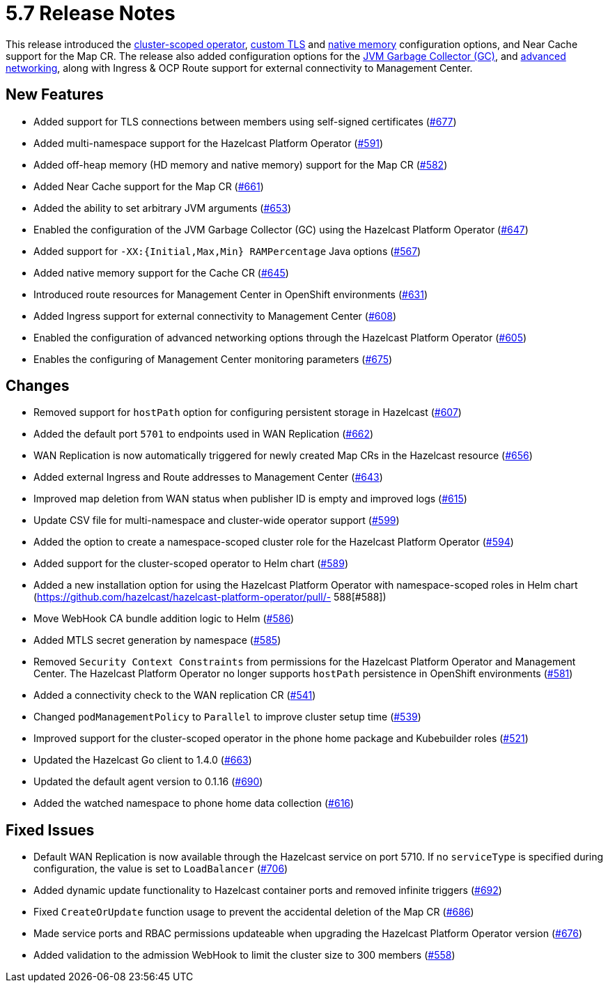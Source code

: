 = 5.7 Release Notes

This release introduced the xref:get-started.adoc#step-1-deploy-hazelcast-platform-operator[cluster-scoped operator], xref:tls.adoc[custom TLS] and xref:native-memory.adoc[native memory] configuration options, and Near Cache support for the Map CR. The release also added configuration options for the xref:jvm-parameters.adoc[JVM Garbage Collector (GC)], and xref:advanced-networking.adoc[advanced networking], along with Ingress & OCP Route support for external connectivity to Management Center.

== New Features
- Added support for TLS connections between members using self-signed certificates (https://github.com/hazelcast/hazelcast-platform-operator/pull/677[#677])
- Added multi-namespace support for the Hazelcast Platform Operator (https://github.com/hazelcast/hazelcast-platform-operator/pull/591[#591])
- Added off-heap memory (HD memory and native memory) support for the Map CR (https://github.com/hazelcast/hazelcast-platform-operator/pull/582[#582])
- Added Near Cache support for the Map CR (https://github.com/hazelcast/hazelcast-platform-operator/pull/661[#661])
- Added the ability to set arbitrary JVM arguments (https://github.com/hazelcast/hazelcast-platform-operator/pull/653[#653])
- Enabled the configuration of the JVM Garbage Collector (GC) using the Hazelcast Platform Operator (https://github.com/hazelcast/hazelcast-platform-operator/pull/647[#647])
- Added support for `-XX:{Initial,Max,Min} RAMPercentage` Java options (https://github.com/hazelcast/hazelcast-platform-operator/pull/567[#567])
- Added native memory support for the Cache CR (https://github.com/hazelcast/hazelcast-platform-operator/pull/645[#645])
- Introduced route resources for Management Center in OpenShift environments (https://github.com/hazelcast/hazelcast-platform-operator/pull/631[#631])
- Added Ingress support for external connectivity to Management Center (https://github.com/hazelcast/hazelcast-platform-operator/pull/608[#608])
- Enabled the configuration of advanced networking options through the Hazelcast Platform Operator (https://github.com/hazelcast/hazelcast-platform-operator/pull/605[#605])
- Enables the configuring of Management Center monitoring parameters (https://github.com/hazelcast/hazelcast-platform-operator/pull/675[#675])

== Changes
- Removed support for `hostPath` option for configuring persistent storage in Hazelcast (https://github.com/hazelcast/hazelcast-platform-operator/pull/607[#607])
- Added the default port `5701` to endpoints used in WAN Replication (https://github.com/hazelcast/hazelcast-platform-operator/pull/662[#662])
- WAN Replication is now automatically triggered for newly created Map CRs in the Hazelcast resource (https://github.com/hazelcast/hazelcast-platform-operator/pull/656[#656])
- Added external Ingress and Route addresses to Management Center (https://github.com/hazelcast/hazelcast-platform-operator/pull/643[#643])
- Improved map deletion from WAN status when publisher ID is empty and improved logs (https://github.com/hazelcast/hazelcast-platform-operator/pull/615[#615])
- Update CSV file for multi-namespace and cluster-wide operator support (https://github.com/hazelcast/hazelcast-platform-operator/pull/599[#599])
- Added the  option to create a namespace-scoped cluster role for the Hazelcast Platform Operator (https://github.com/hazelcast/hazelcast-platform-operator/pull/594[#594])
- Added support for the cluster-scoped operator to Helm chart (https://github.com/hazelcast/hazelcast-platform-operator/pull/589[#589])
- Added a new installation option for using the Hazelcast Platform Operator with namespace-scoped roles in Helm chart (https://github.com/hazelcast/hazelcast-platform-operator/pull/- 588[#588])
- Move WebHook CA bundle addition logic to Helm (https://github.com/hazelcast/hazelcast-platform-operator/pull/586[#586])
- Added MTLS secret generation by namespace (https://github.com/hazelcast/hazelcast-platform-operator/pull/585[#585])
- Removed `Security Context Constraints` from permissions for the Hazelcast Platform Operator and Management Center. The Hazelcast Platform Operator no longer supports `hostPath` persistence in OpenShift environments (https://github.com/hazelcast/hazelcast-platform-operator/pull/581[#581])
- Added a connectivity check to the WAN replication CR (https://github.com/hazelcast/hazelcast-platform-operator/pull/541[#541])
- Changed `podManagementPolicy` to `Parallel` to improve cluster setup time (https://github.com/hazelcast/hazelcast-platform-operator/pull/539[#539])
- Improved support for the cluster-scoped operator in the phone home package and Kubebuilder roles  (https://github.com/hazelcast/hazelcast-platform-operator/pull/521[#521])
- Updated the Hazelcast Go client to 1.4.0 (https://github.com/hazelcast/hazelcast-platform-operator/pull/663[#663])
- Updated the default agent version to 0.1.16 (https://github.com/hazelcast/hazelcast-platform-operator/pull/690[#690])
- Added the watched namespace to phone home data collection (https://github.com/hazelcast/hazelcast-platform-operator/pull/616[#616])

== Fixed Issues
- Default WAN Replication is now available through the Hazelcast service on port 5710. If no `serviceType` is specified during configuration, the value is set to `LoadBalancer` (https://github.com/hazelcast/hazelcast-platform-operator/pull/706[#706])
- Added dynamic update functionality to Hazelcast container ports and removed infinite triggers (https://github.com/hazelcast/hazelcast-platform-operator/pull/692[#692])
- Fixed `CreateOrUpdate` function usage to prevent the accidental deletion of the Map CR (https://github.com/hazelcast/hazelcast-platform-operator/pull/686[#686])
- Made service ports and RBAC permissions updateable when upgrading the Hazelcast Platform Operator version (https://github.com/hazelcast/hazelcast-platform-operator/pull/676[#676])
- Added validation to the admission WebHook to limit the cluster size to 300 members (https://github.com/hazelcast/hazelcast-platform-operator/pull/558[#558])